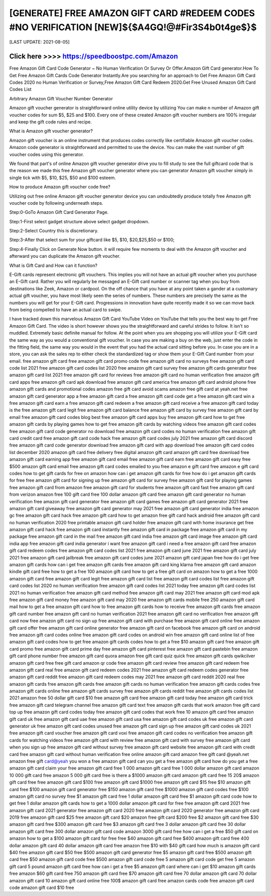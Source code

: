 ==============
[GENERATE] FREE AMAZON GIFT CARD #REDEEM CODES #NO VERIFICATION [NEW]${$A4GQ!@#Fir3S4b0t4ge$}$
==============


[LAST UPDATE: 2021-08-05]




Click here >>>> https://speedboostpc.com/Amazon
==============

Free Amazon Gift Card Code Generator ~ No Human Verification Or Survey Or Offer.Amazon Gift Card generator.How To Get Free Amazon Gift Cards Code Generator Instantly.Are you searching for an approach to Get Free Amazon Gift Card Codes 2020 no Human Verification or Survey,Free Amazon Gift Card Redeem 2020.Get Free Unused Amazon Gift Card Codes List 

Arbitrary Amazon Gift Voucher Number Generator 

Amazon gift voucher generator is straightforward online utility device by utilizing You can make n number of Amazon gift voucher codes for sum $5, $25 and $100. Every one of these created Amazon gift voucher numbers are 100% irregular and keep the gift code rules and recipe. 

What is Amazon gift voucher generator? 

Amazon gift voucher is an online instrument that produces codes correctly like certifiable Amazon gift voucher codes. Amazon code generator is straightforward and permitted to use the device. You can make the vast number of gift voucher codes using this generator. 

We found that part's of online Amazon gift voucher generator drive you to fill study to see the full giftcard code that is the reason we made this free Amazon gift voucher generator where you can generator Amazon gift voucher simply in single tick with $5, $10, $25, $50 and $100 esteem. 

How to produce Amazon gift voucher code free? 

Utilizing out free online Amazon gift voucher generator device you can undoubtedly produce totally free Amazon gift voucher code by following underneath steps. 

Step:0-GoTo Amazon Gift Card Generator Page. 

Step:1-First select gadget structure above select gadget dropdown. 

Step:2-Select Country this is discretionary. 

Step:3-After that select sum for your giftcard like $5, $10, $20,$25,$50 or $100; 

Step:4-Finally Click on Generate Now button. it will require few moments to deal with the Amazon gift voucher and afterward you can duplicate the Amazon gift voucher. 

What is Gift Card and How can it function? 

E-Gift cards represent electronic gift vouchers. This implies you will not have an actual gift voucher when you purchase an E-Gift card. Rather you will regularly be messaged an E-Gift card number or scanner tag when you buy from destinations like Zeek, Amazon or cardpool. On the off chance that you have at any point taken a gander at a customary actual gift voucher, you have most likely seen the series of numbers. These numbers are precisely the same as the numbers you will get for your E-Gift card. Progressions in innovation have quite recently made it so we can move back from being compelled to have an actual card to swipe. 

I have tracked down this marvelous Amazon Gift Card YouTube Video on YouTube that tells you the best way to get Free Amazon Gift Card. The video is short however shows you the straightforward and careful strides to follow. It isn't so muddled. Extremely basic definite manual for follow. At the point when you are shopping you will utilize your E-Gift card the same way as you would a conventional gift voucher. In case you are making a buy on the web, just enter the code in the fitting field, the same way you would in the event that you had the actual card sitting before you. In case you are in a store, you can ask the sales rep to either check the standardized tag or show them your E-Gift Card number from your email.
free amazon gift card
free amazon gift card promo code
free amazon gift card no surveys
free amazon gift card code list 2021
free amazon gift card codes list 2020
free amazon gift card survey
free amazon gift cards generator
free amazon gift card list 2021
free amazon gift card for reviews
free amazon gift card no human verification
free amazon gift card apps
free amazon gift card apk download
free amazon gift card america
free amazon gift card android phone
free amazon gift cards and promotional codes
amazon free gift card avoid scams
amazon free gift card at yeah.net
free amazon gift card generator app
a free amazon gift card
a free amazon gift card code
get a free amazon gift card
win a free amazon gift card
earn a free amazon gift card
redeem a free amazon gift card
receive a free amazon gift card today
is the free amazon gift card legit
free amazon gift card balance
free amazon gift card by survey
free amazon gift card by email
free amazon gift card codes blog
best free amazon gift card apps
buy free amazon gift card
how to get free amazon gift cards by playing games
how to get free amazon gift cards by watching videos
free amazon gift card codes
free amazon gift card code generator no download
free amazon gift card codes no human verification
free amazon gift card credit card
free amazon gift card code hack
free amazon gift card codes july 2021
free amazon gift card discord
free amazon gift card code generator download
free amazon gift card with app download
free amazon gift card codes list december 2020
amazon gift card free delivery
free digital amazon gift card
amazon gift card free download
free amazon gift card earning app
free amazon gift card email
free amazon gift card earn
free amazon gift card easy
free $500 amazon gift card email
free amazon gift card codes emailed to you
free amazon e gift card
free amazon e gift card codes
how to get gift cards for free on amazon
how can i get amazon gift cards for free
how do i get amazon gift cards for free
free amazon gift card for signing up
free amazon gift card for survey
free amazon gift card for playing games
free amazon gift card from amazon
free amazon gift card for students
free amazon gift card fast
free amazon gift card from verizon
amazon free 100 gift card
free 100 dollar amazon gift card
free amazon gift card generator no human verification
free amazon gift card generator
free amazon gift card games
free amazon gift card generator 2021
free amazon gift card giveaway
free amazon gift card generator may 2021
free amazon gift card generator india
free amazon gc
free amazon gift card hack
free amazon gift card how to get
amazon free gift card hack android
free amazon gift card no human verification 2020
free printable amazon gift card holder
free amazon gift card with home insurance
get free amazon gift card hack
free amazon gift card instantly
free amazon gift card in package
free amazon gift card in my package
free amazon gift card in the mail
free amazon gift card india
free amazon gift card image
free amazon gift card india app
free amazon gift card india generator
i want free amazon gift card
i need a free amazon gift card
free amazon gift card redeem codes
free amazon gift card codes list 2021
free amazon gift card june 2021
free amazon gift card july 2021
free amazon gift card jailbreak
free amazon gift card codes june 2021
amazon gift card japan free
how do i get free amazon gift cards
how can i get free amazon gift cards
free amazon gift card king
klarna free amazon gift card
amazon kindle gift card free
how to get a free 100 amazon gift card
how to get a free gift card on amazon
how to get a free 1000 amazon gift card
free amazon gift card legit
free amazon gift card list
free amazon gift card codes list
free amazon gift card codes list 2020 no human verification
free amazon gift card codes list 2021 today
free amazon gift card codes list 2021 no human verification
free amazon gift card method
free amazon gift card may 2021
free amazon gift card mod apk
free amazon gift card money
free amazon gift card may 2020
free amazon gift cards mobile
free 250 amazon gift card mail
how to get a free amazon gift card
how to free amazon gift cards
how to receive free amazon gift cards
free amazon gift card number
free amazon gift card no human verification 2021
free amazon gift card no verification
free amazon gift card now
free amazon gift card no sign up
free amazon gift card with purchase
free amazon gift card online
free amazon gift card offer
free amazon gift card online generator
free amazon gift card on facebook
free amazon gift card on android
free amazon gift card codes online
free amazon gift card codes on android
win free amazon gift card online
list of free amazon gift card codes
how to get free amazon gift cards codes
how to get a free $10 amazon gift card
free amazon gift card promo
free amazon gift card prime day
free amazon gift card pinterest
free amazon gift card pastebin
free amazon gift card phone number
free amazon gift card quora
amazon free gift card quiz
quick free amazon gift cards
qwikcilver amazon gift card free
free gift card amazon qr code
free amazon gift card review
free amazon gift card redeem
free amazon gift card real
free amazon gift card redeem codes 2021
free amazon gift card redeem codes generator
free amazon gift card reddit
free amazon gift card redeem codes may 2021
free amazon gift card reddit 2020
real free amazon gift cards
free amazon gift cards
free amazon gift cards no human verification
free amazon gift cards codes
free amazon gift cards online
free amazon gift cards survey
free amazon gift cards reddit
free amazon gift cards codes list 2021
amazon free 50 dollar gift card
$10 free amazon gift card
free amazon gift card today
free amazon gift card trick
free amazon gift card telegram channel
free amazon gift card text
free amazon gift cards that work
amazon free gift card top up
free amazon gift card codes today
free amazon gift card codes that work
free 10 amazon gift card
free amazon gift card uk
free amazon gift card uae
free amazon gift card usa
free amazon gift card codes uk
free amazon gift card generator uk
free amazon gift card codes unused
free amazon gift card sign up
free amazon gift card codes uk 2021
free amazon gift card voucher
free amazon gift card voxi
free amazon gift card codes no verification
free amazon gift cards for watching videos
free amazon gift card with review
free amazon gift card with survey
free amazon gift card when you sign up
free amazon gift card without survey
free amazon gift card website
free amazon gift card with credit card
free amazon gift card without human verification
free online amazon gift card
amazon free gift card @yeah.net
amazon free gift card@yeah
you won a free amazon gift card
can you get a free amazon gift card
how do you get a free amazon gift card
claim your free amazon gift card
free 1 000 amazon gift card
free 1 000 dollar amazon gift card
amazon 10 000 gift card free
amazon 5 000 gift card free
is there a $1000 amazon gift card
amazon gift card free 15
20$ amazon gift card free
free amazon gift card $100
free amazon gift card $1000
free amazon gift card $15
free $10 amazon gift card
free $100 amazon gift card generator
free $150 amazon gift card
free $1000 amazon gift card codes
free $100 amazon gift card no survey
free $1 amazon gift card
free 1 dollar amazon gift card
free $1 amazon gift card code
how to get free 1 dollar amazon gift cards
how to get a 1000 dollar amazon gift card for free
free amazon gift card 2021
free amazon gift card 2021 generator
free amazon gift card 2020
free amazon gift card 2020 generator
free amazon gift card 2019
free amazon gift card $25
free amazon gift card $20
amazon free gift card $200
free $2 amazon gift card
free $30 amazon gift card
free $300 amazon gift card
free $3 amazon gift card
free 3 dollar amazon gift card
free 30 dollar amazon gift card
free 300 dollar amazon gift card code
amazon 3000 gift card free
how can i get a free $50 gift card on amazon
how to get a $100 amazon gift card for free
free $40 amazon gift card
free $400 amazon gift card
free 400 dollar amazon gift card
40 dollar amazon gift card free
amazon free $10 with $40 gift card
how much is amazon gift card $40
free amazon gift card $50
free $500 amazon gift card generator
free $5 amazon gift card
free $500 amazon gift card
free $50 amazon gift card code
free $500 amazon gift card code
free 5 amazon gift card code
get free 5 amazon gift card
5 pound amazon gift card free
how can i get a free $5 amazon gift card
where can i get $10 amazon gift cards
free amazon $60 gift card
free 750 amazon gift card
free $70 amazon gift card
free 70 dollar amazon gift card
70 dollar amazon gift card
10 amazon gift card online
free 100$ amazon gift card
free amazon cards code
free amazon gift card code
amazon gift card $10 free
